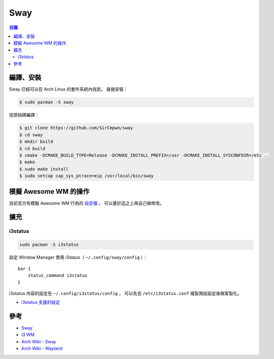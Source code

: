 ========================================
Sway
========================================


.. contents:: 目錄


編譯、安裝
========================================

Sway 已經可以在 Arch Linux 的套件系統內找到，
直接安裝：

.. code-block:: sh

    $ sudo pacman -S sway


從原始碼編譯：

.. code-block:: sh

    $ git clone https://github.com/SirCmpwn/sway
    $ cd sway
    $ mkdir build
    $ cd build
    $ cmake -DCMAKE_BUILD_TYPE=Release -DCMAKE_INSTALL_PREFIX=/usr -DCMAKE_INSTALL_SYSCONFDIR=/etc ..
    $ make
    $ sudo make install
    $ sudo setcap cap_sys_ptrace=eip /usr/local/bin/sway



模擬 Awesome WM 的操作
========================================

目前官方有模擬 Awesome WM 行為的
`設定檔 <https://github.com/SirCmpwn/sway/blob/master/contrib/awesome.config>`_ ，
可以基於這之上再自己做修改。



擴充
========================================

i3status
------------------------------

.. code-block:: sh

    sudo pacman -S i3status


設定 Window Manager 使用 i3staus（ ``~/.config/sway/config`` ）：

::

    bar {
        status_command i3status
    }


i3status 內容的設定在  ``~/.config/i3status/config`` ，
可以先去 ``/etc/i3status.conf`` 複製預設設定後做客製化。

* `i3status 支援的設定 <https://i3wm.org/i3status/manpage.html>`_



參考
========================================

* `Sway <http://swaywm.org/>`_
* `i3 WM <https://i3wm.org/>`_
* `Arch Wiki - Sway <https://wiki.archlinux.org/index.php/Sway>`_
* `Arch Wiki - Wayland <https://wiki.archlinux.org/index.php/wayland>`_
